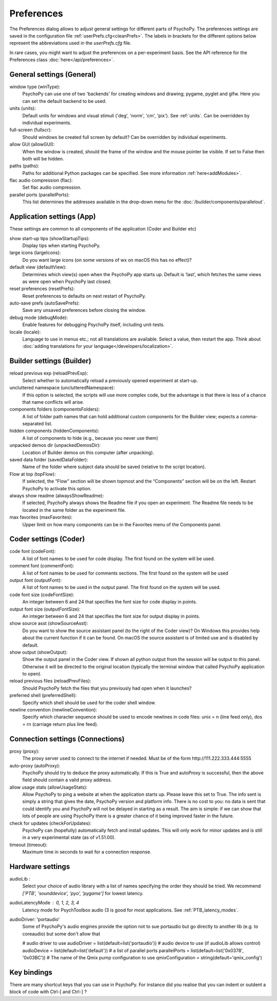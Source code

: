 Preferences
====================================

The Preferences dialog allows to adjust general settings for different parts of PsychoPy. The preferences settings are saved in the configuration file :ref:`userPrefs.cfg<cleanPrefs>`. The labels in brackets for the different options below represent the abbreviations used in the *userPrefs.cfg* file.

In rare cases, you might want to adjust the preferences on a per-experiment basis. See the API reference for the Preferences class :doc:`here</api/preferences>`.

.. _generalSettings:

General settings (General)
--------------------------
window type (winType):
    PsychoPy can use one of two 'backends' for creating windows and drawing; pygame, pyglet and glfw. Here you can set the default backend to be used.

units (units):
    Default units for windows and visual stimuli ('deg', 'norm', 'cm', 'pix'). See :ref:`units`.  Can be overridden by individual experiments.

full-screen (fullscr):
    Should windows be created full screen by default? Can be overridden by individual experiments.

allow GUI (allowGUI):
	    When the window is created, should the frame of the window and the mouse pointer be visible. If set to False then both will be hidden.

paths (paths):
    Paths for additional Python packages can be specified. See more information :ref:`here<addModules>`.

flac audio compression (flac):
    Set flac audio compression.

parallel ports (parallelPorts):
    This list determines the addresses available in the drop-down menu for the :doc:`/builder/components/parallelout`.

.. _applicationSettings:

Application settings (App)
---------------------------
These settings are common to all components of the application (Coder and Builder etc)

show start-up tips (showStartupTips):
    Display tips when starting PsychoPy.

large icons (largeIcons):
    Do you want large icons (on some versions of wx on macOS this has no effect)?

default view (defaultView):
    Determines which view(s) open when the PsychoPy app starts up. Default is ‘last’, which fetches the same views as were open when PsychoPy last closed.

reset preferences (resetPrefs):
    Reset preferences to defaults on next restart of PsychoPy.

auto-save prefs (autoSavePrefs):
    Save any unsaved preferences before closing the window.

debug mode (debugMode):
    Enable features for debugging PsychoPy itself, including unit-tests.

locale (locale):
    Language to use in menus etc.; not all translations are available. Select a value, then restart the app. Think about :doc:`adding translations for your language</developers/localization>`.


.. _builderSettings:

Builder settings (Builder)
---------------------------
reload previous exp (reloadPrevExp):
    Select whether to automatically reload a previously opened experiment at start-up.

uncluttered namespace (unclutteredNamespace):
    If this option is selected, the scripts will use more complex code, but the advantage is that there is less of a chance that name conflicts will arise.

components folders (componentsFolders):
    A list of folder path names that can hold additional custom components for the Builder view; expects a comma-separated list.

hidden components (hiddenComponents):
    A list of components to hide (e.g., because you never use them)

unpacked demos dir (unpackedDemosDir):
    Location of Builder demos on this computer (after unpacking).

saved data folder (savedDataFolder):
    Name of the folder where subject data should be saved (relative to the script location).

Flow at top (topFlow):
    If selected, the “Flow” section will be shown topmost and the “Components” section will be on the left. Restart PsychoPy to activate this option.

always show readme (alwaysShowReadme):
    If selected, PsychoPy always shows the Readme file if you open an experiment. The Readme file needs to be located in the same folder as the experiment file.

max favorites (maxFavorites):
    Upper limit on how many components can be in the Favorites menu of the Components panel.


.. _coderSettings:

Coder settings (Coder)
---------------------------
code font (codeFont):
    A list of font names to be used for code display. The first found on the system will be used.

comment font (commentFont):
    A list of font names to be used for comments sections. The first found on the system will be used

output font (outputFont):
    A list of font names to be used in the output panel. The first found on the system will be used.

code font size (codeFontSize):
    An integer between 6 and 24 that specifies the font size for code display in points.

output font size (outputFontSize):
    An integer between 6 and 24 that specifies the font size for output display in points.

show source asst (showSourceAsst):
    Do you want to show the source assistant panel (to the right of the Coder view)? On Windows this provides help about the current function if it can be found. On macOS the source assistant is of limited use and is disabled by default.

show output (showOutput):
    Show the output panel in the Coder view. If shown all python output from the session will be output to this panel. Otherwise it will be directed to the original location (typically the terminal window that called PsychoPy application to open).

reload previous files (reloadPrevFiles):
    Should PsychoPy fetch the files that you previously had open when it launches?

preferred shell (preferredShell):
    Specify which shell should be used for the coder shell window.

newline convention (newlineConvention):
    Specify which character sequence should be used to encode newlines in code files: unix = \n (line feed only), dos = \r\n (carriage return plus line feed). 


.. _connectionSettings:

Connection settings (Connections)
---------------------------------

proxy (proxy):
    The proxy server used to connect to the internet if needed. Must be of the form \http://111.222.333.444:5555

auto-proxy (autoProxy):
    PsychoPy should try to deduce the proxy automatically. If this is True and autoProxy is successful, then the above field should contain a valid proxy address.

allow usage stats (allowUsageStats):
    Allow PsychoPy to ping a website at when the application starts up. Please leave this set to True. The info sent is simply a string that gives the date, PsychoPy version and platform info. There is no cost to you: no data is sent that could identify you and PsychoPy will not be delayed in starting as a result. The aim is simple: if we can show that lots of people are using PsychoPy there is a greater chance of it being improved faster in the future.

check for updates (checkForUpdates):
    PsychoPy can (hopefully) automatically fetch and install updates. This will only work for minor updates and is still in a very experimental state (as of v1.51.00).

timeout (timeout):
    Maximum time in seconds to wait for a connection response.


.. _hardwareSettings:

Hardware settings
---------------------

audioLib :
    Select your choice of audio library with a list of names specifying the order they should be tried.
    We recommend `['PTB', 'sounddevice', 'pyo', 'pygame']` for lowest latency.

audioLatencyMode : 0, 1, 2, 3, 4
    Latency mode for PsychToolbox audio (3 is good for most applications. See :ref:`PTB_latency_modes`.

audioDriver: 'portaudio'
    Some of PsychoPy's audio engines provide the option not to sue portaudio but go directly to another lib (e.g. to coreaudio) but some don't allow that

    # audio driver to use
    audioDriver = list(default=list('portaudio'))
    # audio device to use (if audioLib allows control)
    audioDevice = list(default=list('default'))
    # a list of parallel ports
    parallelPorts = list(default=list('0x0378', '0x03BC'))
    # The name of the Qmix pump configuration to use
    qmixConfiguration = string(default='qmix_config')

.. _keyBindings:

Key bindings
------------------
There are many shortcut keys that you can use in PsychoPy. For instance did you realise that you can indent or outdent a block of code with Ctrl-[ and Ctrl-] ?
